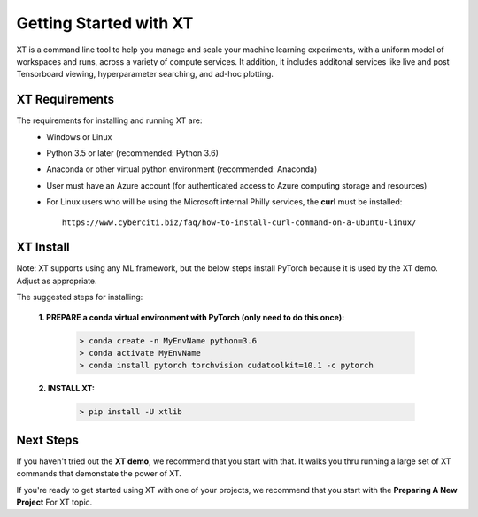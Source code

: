 .. _getting_started:

========================================
Getting Started with XT
========================================

XT is a command line tool to help you manage and scale your machine learning experiments, with a 
uniform model of workspaces and runs, across a variety of compute services.  It addition, it includes
additonal services like live and post Tensorboard viewing, hyperparameter searching, and ad-hoc plotting.

-----------------------
XT Requirements
-----------------------

The requirements for installing and running XT are:
    - Windows or Linux
    - Python 3.5 or later   (recommended: Python 3.6)
    - Anaconda or other virtual python environment (recommended: Anaconda)
    - User must have an Azure account (for authenticated access to Azure computing storage and resources)
    - For Linux users who will be using the Microsoft internal Philly services, the **curl** must be installed::

        https://www.cyberciti.biz/faq/how-to-install-curl-command-on-a-ubuntu-linux/


------------------------------------------
XT Install
------------------------------------------

Note: XT supports using any ML framework, but the below steps install PyTorch because it
is used by the XT demo.  Adjust as appropriate.

The suggested steps for installing:

    **1. PREPARE a conda virtual environment with PyTorch (only need to do this once):**
        
        .. code-block::

            > conda create -n MyEnvName python=3.6
            > conda activate MyEnvName
            > conda install pytorch torchvision cudatoolkit=10.1 -c pytorch

    **2. INSTALL XT:**

        .. code-block::

            > pip install -U xtlib

------------------------------------------------
Next Steps
------------------------------------------------

If you haven't tried out the **XT demo**, we recommend that you start with that.  It walks you thru
running a large set of XT commands that demonstate the power of XT.  

If you're ready to get started using XT with one of your projects, we recommend that you start with the 
**Preparing A New Project** For XT topic.

.. seealso:: 

    - :ref:`Run the XT Demo <xt_demo>`
    - :ref:`Preparing A New Project <prepare_new_project>`